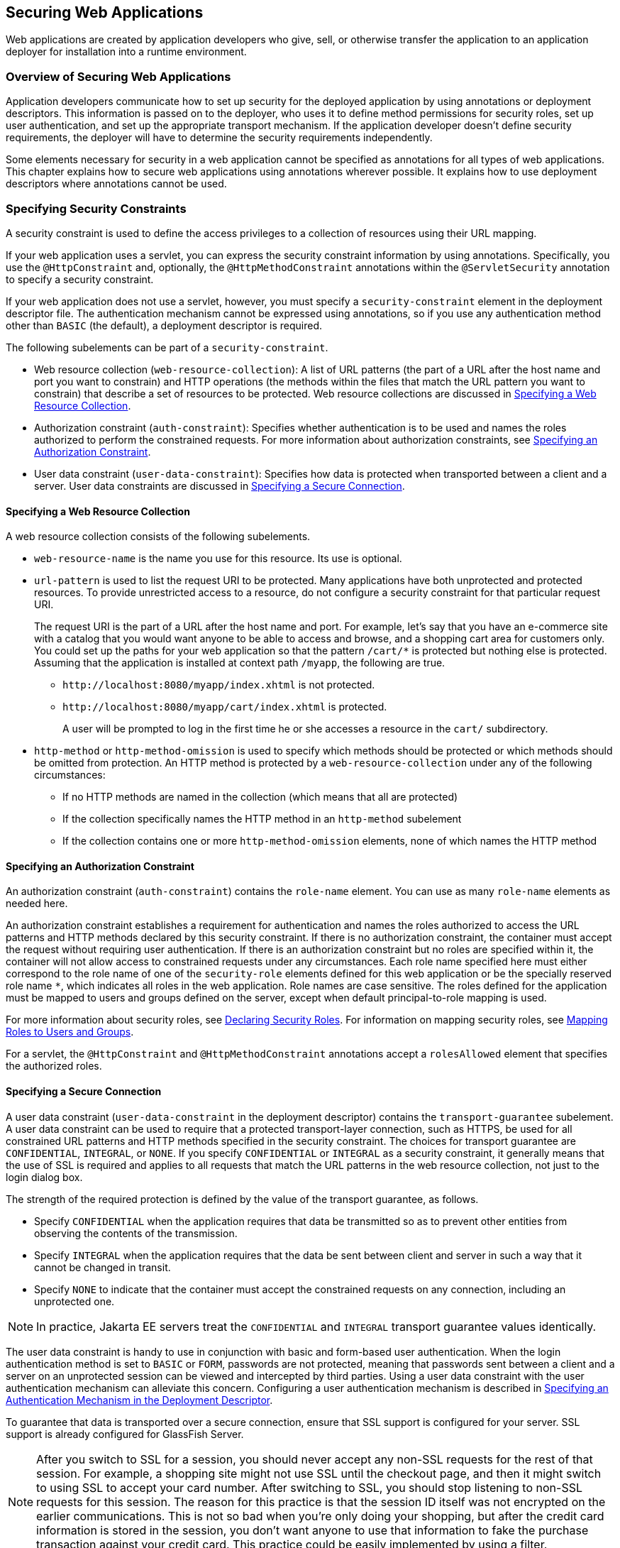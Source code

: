 == Securing Web Applications

Web applications are created by application developers who give, sell, or otherwise transfer the application to an application deployer for installation into a runtime environment.

=== Overview of Securing Web Applications

Application developers communicate how to set up security for the deployed application by using annotations or deployment descriptors.
This information is passed on to the deployer, who uses it to define method permissions for security roles, set up user authentication, and set up the appropriate transport mechanism.
If the application developer doesn't define security requirements, the deployer will have to determine the security requirements independently.

Some elements necessary for security in a web application cannot be specified as annotations for all types of web applications.
This chapter explains how to secure web applications using annotations wherever possible.
It explains how to use deployment descriptors where annotations cannot be used.

=== Specifying Security Constraints

A security constraint is used to define the access privileges to a collection of resources using their URL mapping.

If your web application uses a servlet, you can express the security constraint information by using annotations.
Specifically, you use the `@HttpConstraint` and, optionally, the `@HttpMethodConstraint` annotations within the `@ServletSecurity` annotation to specify a security constraint.

If your web application does not use a servlet, however, you must specify a `security-constraint` element in the deployment descriptor file.
The authentication mechanism cannot be expressed using annotations, so if you use any authentication method other than `BASIC` (the default), a deployment descriptor is required.

The following subelements can be part of a `security-constraint`.

* Web resource collection (`web-resource-collection`): A list of URL patterns (the part of a URL after the host name and port you want to constrain) and HTTP operations (the methods within the files that match the URL pattern you want to constrain) that describe a set of resources to be protected.
Web resource collections are discussed in <<_specifying_a_web_resource_collection>>.

* Authorization constraint (`auth-constraint`): Specifies whether authentication is to be used and names the roles authorized to perform the constrained requests.
For more information about authorization constraints, see <<_specifying_an_authorization_constraint>>.

* User data constraint (`user-data-constraint`): Specifies how data is protected when transported between a client and a server.
User data constraints are discussed in <<_specifying_a_secure_connection>>.

==== Specifying a Web Resource Collection

A web resource collection consists of the following subelements.

* `web-resource-name` is the name you use for this resource. Its use is optional.

* `url-pattern` is used to list the request URI to be protected.
Many applications have both unprotected and protected resources.
To provide unrestricted access to a resource, do not configure a security constraint for that particular request URI.
+
The request URI is the part of a URL after the host name and port.
For example, let's say that you have an e-commerce site with a catalog that you would want anyone to be able to access and browse, and a shopping cart area for customers only.
You could set up the paths for your web application so that the pattern `/cart/*` is protected but nothing else is protected.
Assuming that the application is installed at context path `/myapp`, the following are true.

** `\http://localhost:8080/myapp/index.xhtml` is not protected.

** `\http://localhost:8080/myapp/cart/index.xhtml` is protected.
+
A user will be prompted to log in the first time he or she accesses a resource in the `cart/` subdirectory.

* `http-method` or `http-method-omission` is used to specify which methods should be protected or which methods should be omitted from protection.
An HTTP method is protected by a `web-resource-collection` under any of the following circumstances:

** If no HTTP methods are named in the collection (which means that all are protected)

** If the collection specifically names the HTTP method in an `http-method` subelement

** If the collection contains one or more `http-method-omission` elements, none of which names the HTTP method

==== Specifying an Authorization Constraint

An authorization constraint (`auth-constraint`) contains the `role-name` element.
You can use as many `role-name` elements as needed here.

An authorization constraint establishes a requirement for authentication and names the roles authorized to access the URL patterns and HTTP methods declared by this security constraint.
If there is no authorization constraint, the container must accept the request without requiring user authentication.
If there is an authorization constraint but no roles are specified within it, the container will not allow access to constrained requests under any circumstances.
Each role name specified here must either correspond to the role name of one of the `security-role` elements defined for this web application or be the specially reserved role name `*`, which indicates all roles in the web application.
Role names are case sensitive.
The roles defined for the application must be mapped to users and groups defined on the server, except when default principal-to-role mapping is used.

For more information about security roles, see <<_declaring_security_roles>>.
For information on mapping security roles, see xref:security-intro/security-intro.adoc#_mapping_roles_to_users_and_groups[Mapping Roles to Users and Groups].

For a servlet, the `@HttpConstraint` and `@HttpMethodConstraint` annotations accept a `rolesAllowed` element that specifies the authorized roles.

==== Specifying a Secure Connection

A user data constraint (`user-data-constraint` in the deployment descriptor) contains the `transport-guarantee` subelement.
A user data constraint can be used to require that a protected transport-layer connection, such as HTTPS, be used for all constrained URL patterns and HTTP methods specified in the security constraint.
The choices for transport guarantee are `CONFIDENTIAL`, `INTEGRAL`, or `NONE`.
If you specify `CONFIDENTIAL` or `INTEGRAL` as a security constraint, it generally means that the use of SSL is required and applies to all requests that match the URL patterns in the web resource collection, not just to the login dialog box.

The strength of the required protection is defined by the value of the transport guarantee, as follows.

* Specify `CONFIDENTIAL` when the application requires that data be transmitted so as to prevent other entities from observing the contents of the transmission.

* Specify `INTEGRAL` when the application requires that the data be sent between client and server in such a way that it cannot be changed in transit.

* Specify `NONE` to indicate that the container must accept the constrained requests on any connection, including an unprotected one.

[NOTE]
In practice, Jakarta EE servers treat the `CONFIDENTIAL` and `INTEGRAL` transport guarantee values identically.

The user data constraint is handy to use in conjunction with basic and form-based user authentication.
When the login authentication method is set to `BASIC` or `FORM`, passwords are not protected, meaning that passwords sent between a client and a server on an unprotected session can be viewed and intercepted by third parties.
Using a user data constraint with the user authentication mechanism can alleviate this concern.
Configuring a user authentication mechanism is described in <<_specifying_an_authentication_mechanism_in_the_deployment_descriptor>>.

To guarantee that data is transported over a secure connection, ensure that SSL support is configured for your server.
SSL support is already configured for GlassFish Server.

[NOTE]
After you switch to SSL for a session, you should never accept any non-SSL requests for the rest of that session.
For example, a shopping site might not use SSL until the checkout page, and then it might switch to using SSL to accept your card number.
After switching to SSL, you should stop listening to non-SSL requests for this session.
The reason for this practice is that the session ID itself was not encrypted on the earlier communications.
This is not so bad when you're only doing your shopping, but after the credit card information is stored in the session, you don't want anyone to use that information to fake the purchase transaction against your credit card.
This practice could be easily implemented by using a filter.

==== Specifying Security Constraints for Resources

You can create security constraints for resources within your application.
For example, you could allow users with the role of `PARTNER` full access to all resources at the URL pattern `/acme/wholesale/\*` and allow users with the role of `CLIENT` full access to all resources at the URL pattern `/acme/retail/*`.
This is the recommended way to protect resources if you do not want to protect some HTTP methods while leaving other HTTP methods unprotected.
An example of a deployment descriptor that would demonstrate this functionality is the following:

[source,xml]
----
<!-- SECURITY CONSTRAINT #1 -->
<security-constraint>
    <web-resource-collection>
        <web-resource-name>wholesale</web-resource-name>
        <url-pattern>/acme/wholesale/*</url-pattern>
    </web-resource-collection>
    <auth-constraint>
        <role-name>PARTNER</role-name>
    </auth-constraint>
    <user-data-constraint>
        <transport-guarantee>CONFIDENTIAL</transport-guarantee>
    </user-data-constraint>
</security-constraint>

<!-- SECURITY CONSTRAINT #2 -->
<security-constraint>
    <web-resource-collection>
        <web-resource-name>retail</web-resource-name>
        <url-pattern>/acme/retail/*</url-pattern>
    </web-resource-collection>
    <auth-constraint>
        <role-name>CLIENT</role-name>
    </auth-constraint>
    <user-data-constraint>
        <transport-guarantee>CONFIDENTIAL</transport-guarantee>
    </user-data-constraint>
</security-constraint>
----

=== Specifying Authentication Mechanisms

This section describes built-in authentication mechanisms defined by the Servlet specification.

[NOTE]
An alternative way to perform user authentication, including BASIC and FORM authentication, is to use the `HttpAuthenticationMechanism`, specified by Jakarta Security, and documented in xref:security-api/security-api.adoc#_using_jakarta_security[Using Jakarta Security].

A user authentication mechanism specifies:

* The way a user gains access to web content

* With basic authentication, the realm in which the user will be authenticated

* With form-based authentication, additional attributes

When an authentication mechanism is specified, the user must be authenticated before access is granted to any resource that is constrained by a security constraint.
There can be multiple security constraints applying to multiple resources, but the same authentication method will apply to all constrained resources in an application.

Before you can authenticate a user, you must have a database of user names, passwords, and roles configured on your web or application server.
For information on setting up the user database, see xref:security-intro/security-intro.adoc#_managing_users_and_groups_in_glassfish_server[Managing Users and Groups in GlassFish Server].

The Jakarta EE platform supports the following authentication mechanisms:

* Basic authentication

* Form-based authentication

* Digest authentication

* Client authentication

* Mutual authentication

Basic, form-based, and digest authentication are discussed in this section.
Client and mutual authentication are discussed in xref:security-advanced/security-advanced.adoc#_jakarta_ee_security_advanced_topics[Jakarta EE Security: Advanced Topics].

HTTP basic authentication and form-based authentication are not very secure authentication mechanisms.
Basic authentication sends user names and passwords over the Internet as Base64-encoded text.
Form-based authentication sends this data as plain text.
In both cases, the target server is not authenticated.
Therefore, these forms of authentication leave user data exposed and vulnerable.
If someone can intercept the transmission, the user name and password information can easily be decoded.

However, when a secure transport mechanism, such as SSL, or security at the network level, such as the Internet Protocol Security (IPsec) protocol or virtual private network (VPN) strategies, is used in conjunction with basic or form-based authentication, some of these concerns can be alleviated.
To specify a secure transport mechanism, use the elements described in <<_specifying_a_secure_connection>>.

==== HTTP Basic Authentication

Specifying HTTP basic authentication requires that the server requests a user name and a password from the web client and verifies that the user name and password are valid by comparing them against a database of authorized users in the specified or default realm.

Basic authentication is the default when you do not specify an authentication mechanism.

When basic authentication is used, the following actions occur.

. A client requests access to a protected resource.

. The web server returns a dialog box that requests the user name and password.

. The client submits the user name and password to the server.

. The server authenticates the user in the specified realm and, if successful, returns the requested resource.

<<_http_basic_authentication_2>> shows what happens when you specify HTTP basic authentication.

[[_http_basic_authentication_2]]
.HTTP Basic Authentication
image::common:jakartaeett_dt_045.svg["Diagram of four steps in HTTP basic authentication between client and server"]

==== Form-Based Authentication

Form-based authentication allows the developer to control the look and feel of the login authentication screens by customizing the login screen and error pages that an HTTP browser presents to the end user.
When form-based authentication is declared, the following actions occur.

. A client requests access to a protected resource.

. If the client is unauthenticated, the server redirects the client to a login page.

. The client submits the login form to the server.

. The server attempts to authenticate the user.

* If authentication succeeds, the authenticated user's principal is checked to ensure that it is in a role that is authorized to access the resource.
If the user is authorized, the server redirects the client to the resource by using the stored URL path.

* If authentication fails, the client is forwarded or redirected to an error page.

<<_form_based_authentication_2>> shows what happens when you specify form-based authentication.

[[_form_based_authentication_2]]
.Form-Based Authentication
image::common:jakartaeett_dt_046.svg["Diagram of four steps in form-based authentication between client and server"]

The section <<_the_hello1_formauth_example_form_based_authentication_with_a_jakarta_faces_application>> is an example application that uses form-based authentication.

When you create a form-based login, be sure to maintain sessions using cookies or SSL session information.

For authentication to proceed appropriately, the action of the login form must always be `j_security_check`.
This restriction is made so that the login form will work no matter which resource it is for and to avoid requiring the server to specify the action field of the outbound form.
The following code snippet shows how the form should be coded into the HTML page:

[source,xml]
----
<form method="POST" action="j_security_check">
<input type="text" name="j_username">
<input type="password" name="j_password">
</form>
----

==== Digest Authentication

Like basic authentication, digest authentication authenticates a user based on a user name and a password.
However, unlike basic authentication, digest authentication does not send user passwords over the network.
Instead, the client sends a one-way cryptographic hash of the password and additional data.
Although passwords are not sent on the wire, digest authentication requires that clear-text password equivalents be available to the authenticating container so that it can validate received authenticators by calculating the expected digest.

=== Specifying an Authentication Mechanism in the Deployment Descriptor

To specify an authentication mechanism, use the `login-config` element. It can contain the following subelements.

* The `auth-method` subelement configures the authentication mechanism for the web application.
The element content must be either `NONE`, `BASIC`, `DIGEST`, `FORM`, or `CLIENT-CERT`.

* The `realm-name` subelement indicates the realm name to use when the basic authentication scheme is chosen for the web application.

* The `form-login-config` subelement specifies the login and error pages that should be used when form-based login is specified.

[NOTE]
Another way to specify form-based authentication is to use the `authenticate`, `login`, and `logout` methods of `HttpServletRequest`, as discussed in <<_authenticating_users_programmatically>>.

When you try to access a web resource that is constrained by a `security-constraint` element, the web container activates the authentication mechanism that has been configured for that resource.
The authentication mechanism specifies how the user will be prompted to log in.
If the `login-config` element is present and the `auth-method` element contains a value other than `NONE`, the user must be authenticated to access the resource.
If you do not specify an authentication mechanism, authentication of the user is not required.

The following example shows how to declare form-based authentication in your deployment descriptor:

[source,xml]
----
<login-config>
    <auth-method>FORM</auth-method>
    <realm-name>file</realm-name>
    <form-login-config>
        <form-login-page>/login.xhtml</form-login-page>
        <form-error-page>/error.xhtml</form-error-page>
    </form-login-config>
</login-config>
----

The login and error page locations are specified relative to the location of the deployment descriptor.
Examples of login and error pages are shown in <<_creating_the_login_form_and_the_error_page>>.

The following example shows how to declare digest authentication in your deployment descriptor:

[source,xml]
----
<login-config>
    <auth-method>DIGEST</auth-method>
</login-config>
----

=== Declaring Security Roles

You can declare security role names used in web applications by using the `security-role` element of the deployment descriptor.
Use this element to list all the security roles that you have referenced in your application.

The following snippet of a deployment descriptor declares the roles that will be used in an application using the `security-role` element and specifies which of these roles is authorized to access protected resources using the `auth-constraint` element:

[source,xml]
----
<security-constraint>
    <web-resource-collection>
        <web-resource-name>Protected Area</web-resource-name>
        <url-pattern>/security/protected/*</url-pattern>
        <http-method>PUT</http-method>
        <http-method>DELETE</http-method>
        <http-method>GET</http-method>
        <http-method>POST</http-method>
    </web-resource-collection>
    <auth-constraint>
        <role-name>manager</role-name>
    </auth-constraint>
</security-constraint>

 <!-- Security roles used by this web application -->
<security-role>
    <role-name>manager</role-name>
</security-role>
<security-role>
    <role-name>employee</role-name>
</security-role>
----

In this example, the `security-role` element lists all the security roles used in the application: `manager` and `employee`.
This enables the deployer to map all the roles defined in the application to users and groups defined in GlassFish Server.

The `auth-constraint` element specifies the role, `manager`, that can access the HTTP methods PUT, DELETE, GET, and POST located in the directory specified by the `url-pattern` element (`/security/protected/*`).

The `@ServletSecurity` annotation cannot be used in this situation because its constraints apply to all URL patterns specified by the `@WebServlet` annotation.
